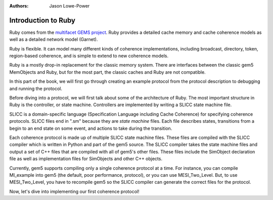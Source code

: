 :authors: Jason Lowe-Power

.. _ruby-intro-chapter:

------------------------------------------
Introduction to Ruby
------------------------------------------

Ruby comes from the `multifacet GEMS project <http://research.cs.wisc.edu/gems/>`_.
Ruby provides a detailed cache memory and cache coherence models as well as a detailed network model (Garnet).

Ruby is flexible.
It can model many different kinds of coherence implementations, including broadcast, directory, token, region-based coherence, and is simple to extend to new coherence models.

Ruby is a mostly drop-in replacement for the classic memory system.
There are interfaces between the classic gem5 MemObjects and Ruby, but for the most part, the classic caches and Ruby are not compatible.

In this part of the book, we will first go through creating an example protocol from the protocol description to debugging and running the protocol.

Before diving into a protocol, we will first talk about some of the architecture of Ruby.
The most important structure in Ruby is the controller, or state machine.
Controllers are implemented by writing a SLICC state machine file.

SLICC is a domain-specific language (Specification Language including Cache Coherence) for specifying coherence protocols.
SLICC files end in ".sm" because they are *state machine* files.
Each file describes states, transitions from a begin to an end state on some event, and actions to take during the transition.

Each coherence protocol is made up of multiple SLICC state machine files.
These files are compiled with the SLICC compiler which is written in Python and part of the gem5 source.
The SLICC compiler takes the state machine files and output a set of C++ files that are compiled with all of gem5's other files.
These files include the SimObject declaration file as well as implementation files for SimObjects and other C++ objects.

Currently, gem5 supports compiling only a single coherence protocol at a time.
For instance, you can compile MI_example into gem5 (the default, poor performance, protocol), or you can use MESI_Two_Level.
But, to use MESI_Two_Level, you have to recompile gem5 so the SLICC compiler can generate the correct files for the protocol.

.. todo::

    Put in picture of Ruby

.. todo::

    Talk about message buffers

.. todo::

    Talk about the network


Now, let's dive into implementing our first coherence protocol!
